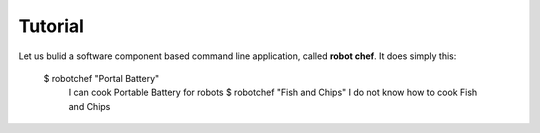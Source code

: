 Tutorial
================================================================================

Let us bulid a software component based command line application, called
**robot chef**. It does simply this:

    $ robotchef "Portal Battery"
	I can cook Portable Battery for robots
	$ robotchef "Fish and Chips"
	I do not know how to cook Fish and Chips
